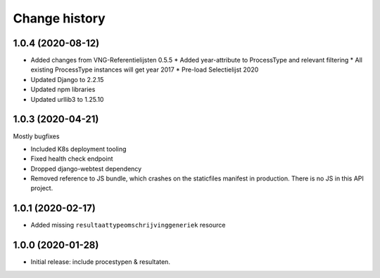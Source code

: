 ==============
Change history
==============

1.0.4 (2020-08-12)
=================

* Added changes from VNG-Referentielijsten 0.5.5
  * Added year-attribute to ProcessType and relevant filtering
  * All existing ProcessType instances will get year 2017
  * Pre-load Selectielijst 2020

* Updated Django to 2.2.15
* Updated npm libraries
* Updated urllib3 to 1.25.10

1.0.3 (2020-04-21)
==================

Mostly bugfixes

* Included K8s deployment tooling
* Fixed health check endpoint
* Dropped django-webtest dependency
* Removed reference to JS bundle, which crashes on the staticfiles manifest in
  production. There is no JS in this API project.

1.0.1 (2020-02-17)
==================

* Added missing ``resultaattypeomschrijvinggeneriek`` resource

1.0.0 (2020-01-28)
==================

* Initial release: include procestypen & resultaten.
